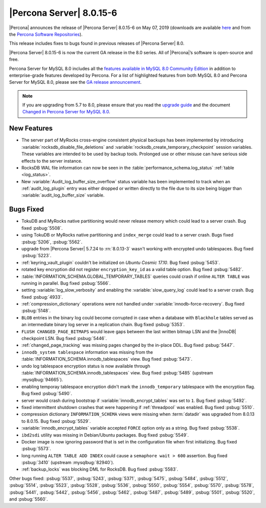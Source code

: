 .. rn:: 8.0.15-6

================================================================================
|Percona Server| |release|
================================================================================

|Percona| announces the release of |Percona Server| |release| on |date|
(downloads are available `here
<https://www.percona.com/downloads/Percona-Server-8.0/>`__ and from the `Percona
Software Repositories
<https://www.percona.com/doc/percona-server/8.0/installation.html#installing-from-binaries>`__).

This release includes fixes to bugs found in previous releases of |Percona
Server| 8.0.

|Percona Server| |release| is now the current GA release in the 8.0
series. All of |Percona|’s software is open-source and free.

Percona Server for MySQL 8.0 includes all the `features available in MySQL 8.0
Community Edition
<https://dev.mysql.com/doc/refman/8.0/en/mysql-nutshell.html>`__ in addition to
enterprise-grade features developed by Percona.  For a list of highlighted
features from both MySQL 8.0 and Percona Server for MySQL 8.0, please see the
`GA release announcement
<https://www.percona.com/blog/2018/12/21/announcing-general-availability-of-percona-server-for-mysql-8-0/>`__.

.. note::

   If you are upgrading from 5.7 to 8.0, please ensure that you read the
   `upgrade guide
   <https://www.percona.com/doc/percona-server/8.0/upgrading_guide.html>`__ and
   the document `Changed in Percona Server for MySQL 8.0
   <https://www.percona.com/doc/percona-server/8.0/changed_in_version.html>`__.

New Features
================================================================================

- The server part of MyRocks cross-engine consistent physical backups has been
  implemented by introducing :variable:`rocksdb_disable_file_deletions` and 
  :variable:`rocksdb_create_temporary_checkpoint` session variables. These
  variables are intended to be used by backup tools. Prolonged use or
  other misuse can have serious side effects to the server instance.

- RocksDB WAL file information can now be seen in the
  :table:`performance_schema.log_status` :ref:`table <log_status>`.

- New :variable:`Audit_log_buffer_size_overflow` status variable has been
  implemented to track when an :ref:`audit_log_plugin` entry was either
  dropped or written directly to the file due to its size being bigger
  than :variable:`audit_log_buffer_size` variable.
  

Bugs Fixed
================================================================================

- TokuDB and MyRocks native partitioning would never release memory which could
  lead to a server crash. Bug fixed :psbug:`5508`.

- using TokuDB or MyRocks native partitioning and ``index_merge`` could lead to
  a server crash. Bugs fixed :psbug:`5206`, :psbug:`5562`.

- upgrade from |Percona Server| 5.7.24 to :rn:`8.0.13-3` wasn't working with
  encrypted undo tablespaces. Bug fixed :psbug:`5223`.

- :ref:`keyring_vault_plugin` couldn't be initialized on *Ubuntu Cosmic 17.10*.
  Bug fixed :psbug:`5453`.

- rotated key encryption did not register ``encryption_key_id`` as a valid
  table option. Bug fixed :psbug:`5482`.

- :table:`INFORMATION_SCHEMA.GLOBAL_TEMPORARY_TABLES` queries could crash if
  online ``ALTER TABLE`` was running in parallel. Bug fixed :psbug:`5566`.

- setting :variable:`log_slow_verbosity` and enabling the
  :variable:`slow_query_log` could lead to a server crash. Bug fixed
  :psbug:`4933`.

- :ref:`compression_dictionary` operations were not handled under
  :variable:`innodb-force-recovery`. Bug fixed :psbug:`5148`.

- ``BLOB`` entries in the binary log could become corrupted
  in case when a database with ``Blackhole`` tables served as an
  intermediate binary log server in a replication chain. Bug fixed
  :psbug:`5353`.

- ``FLUSH CHANGED_PAGE_BITMAPS`` would leave gaps between the last written
  bitmap LSN and the |InnoDB| checkpoint LSN. Bug fixed :psbug:`5446`.

- :ref:`changed_page_tracking` was missing pages changed by the in-place DDL.
  Bug fixed :psbug:`5447`.

- ``innodb_system tablespace`` information was missing from the 
  :table:`INFORMATION_SCHEMA.innodb_tablespaces` view.
  Bug fixed :psbug:`5473`.

- undo log tablespace encryption status is now available through 
  :table:`INFORMATION_SCHEMA.innodb_tablespaces` view.
  Bug fixed :psbug:`5485` (upstream :mysqlbug:`94665`).

- enabling temporay tablespace encryption didn't mark the 
  ``innodb_temporary`` tablespace with the encryption flag. Bug fixed
  :psbug:`5490`.

- server would crash during bootstrap if :variable:`innodb_encrypt_tables`
  was set to ``1``. Bug fixed :psbug:`5492`.

- fixed intermittent shutdown crashes that were happening if :ref:`threadpool`
  was enabled. Bug fixed :psbug:`5510`.

- compression dictionary ``INFORMATION_SCHEMA`` views were missing when 
  :term:`datadir` was upgraded from 8.0.13 to 8.0.15. Bug fixed :psbug:`5529`.

- :variable:`innodb_encrypt_tables` variable accepted ``FORCE`` option only
  as a string. Bug fixed :psbug:`5538`. 

- ``ibd2sdi`` utility was missing in Debian/Ubuntu packages. Bug fixed
  :psbug:`5549`.

- Docker image is now ignoring password that is set in the configuration 
  file when first initializing. Bug fixed :psbug:`5573`.

- long running ``ALTER TABLE ADD INDEX`` could cause a ``semaphore wait > 600``
  assertion. Bug fixed :psbug:`3410` (upstream :mysqlbug:`82940`).

- :ref:`backup_locks` was blocking DML for RocksDB. Bug fixed :psbug:`5583`.

Other bugs fixed:
:psbug:`5537`,
:psbug:`5243`,
:psbug:`5371`,
:psbug:`5475`,
:psbug:`5484`,
:psbug:`5512`,
:psbug:`5514`,
:psbug:`5523`,
:psbug:`5528`,
:psbug:`5536`,
:psbug:`5550`,
:psbug:`5554`,
:psbug:`5570`,
:psbug:`5578`,
:psbug:`5441`,
:psbug:`5442`,
:psbug:`5456`,
:psbug:`5462`,
:psbug:`5487`,
:psbug:`5489`,
:psbug:`5501`,
:psbug:`5520`, and
:psbug:`5560`.

.. |release| replace:: 8.0.15-6
.. |date| replace:: May 07, 2019
